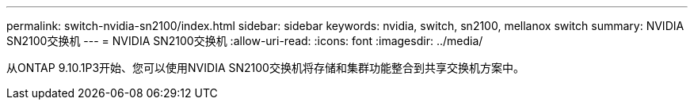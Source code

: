 ---
permalink: switch-nvidia-sn2100/index.html 
sidebar: sidebar 
keywords: nvidia, switch, sn2100, mellanox switch 
summary: NVIDIA SN2100交换机 
---
= NVIDIA SN2100交换机
:allow-uri-read: 
:icons: font
:imagesdir: ../media/


[role="lead"]
从ONTAP 9.10.1P3开始、您可以使用NVIDIA SN2100交换机将存储和集群功能整合到共享交换机方案中。
